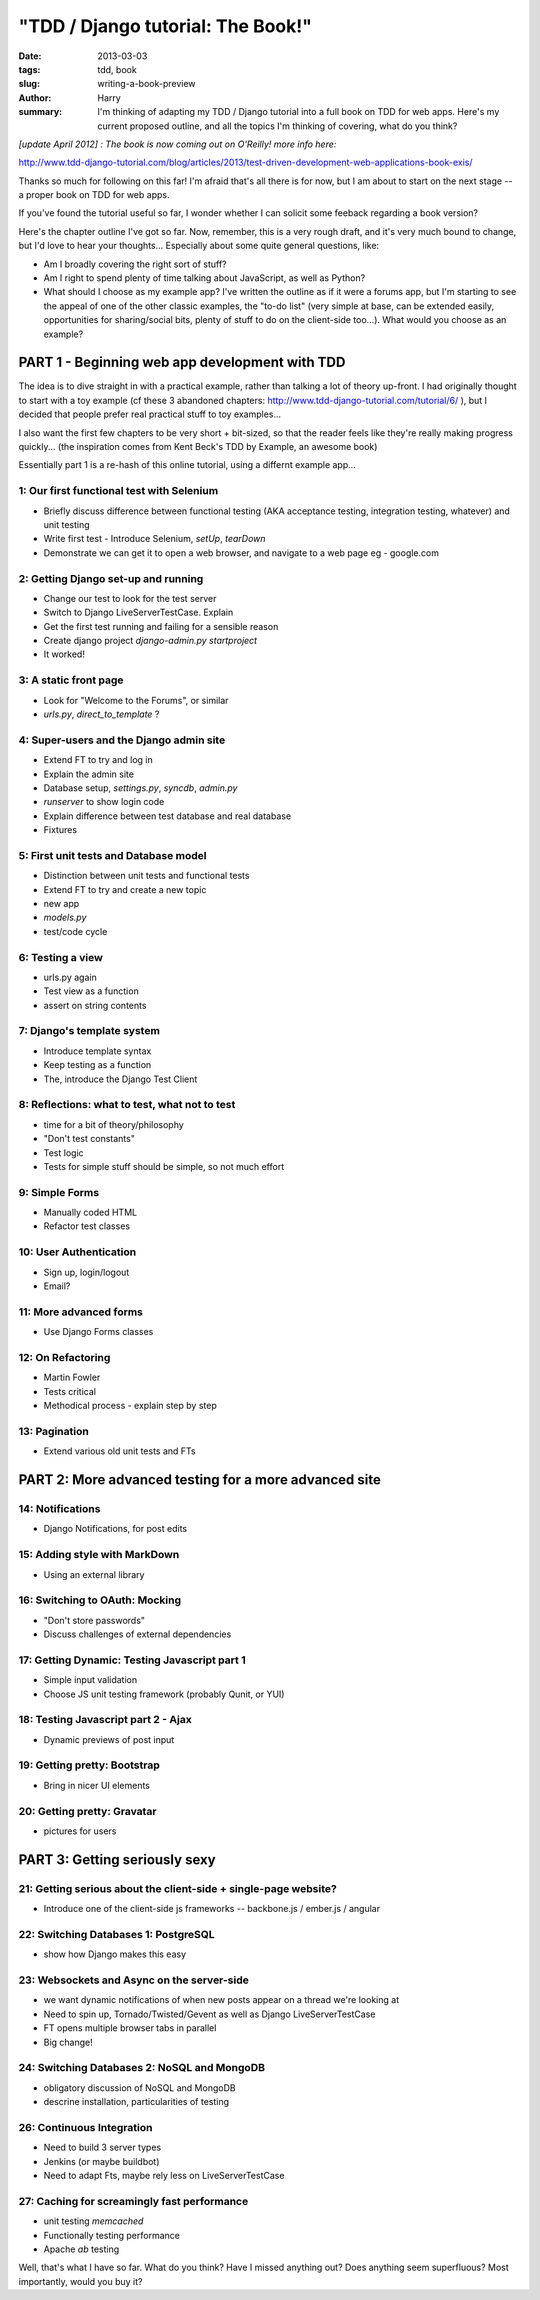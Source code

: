 "TDD / Django tutorial: The Book!"
==================================

:date: 2013-03-03
:tags: tdd, book
:slug: writing-a-book-preview
:author: Harry
:summary: I'm thinking of adapting my TDD / Django tutorial into a full book on TDD for web apps.  Here's my current proposed outline, and all the topics I'm thinking of covering, what do you think?


*[update April 2012] : The book is now coming out on O'Reilly!  more info here:*

http://www.tdd-django-tutorial.com/blog/articles/2013/test-driven-development-web-applications-book-exis/

Thanks so much for following on this far! I'm afraid that's all there is for
now, but I am about to start on the next stage -- a proper book on TDD for 
web apps.

If you've found the tutorial useful so far, I wonder whether I can solicit 
some feeback regarding a book version?

Here's the chapter outline I've got so far.  Now, remember, this is a very rough draft, 
and it's very much bound to change, but I'd love to hear your thoughts... Especially
about some quite general questions, like:

* Am I broadly covering the right sort of stuff?
* Am I right to spend plenty of time talking about JavaScript, as well as Python?
* What should I choose as my example app?  I've written the outline as if it
  were a forums app, but I'm starting to see the appeal of one of the other classic 
  examples, the "to-do list" (very simple at base, can be extended easily, opportunities
  for sharing/social bits, plenty of stuff to do on the client-side too...).  What 
  would you choose as an example?


===============================================
PART 1 - Beginning web app development with TDD
===============================================

The idea is to dive straight in with a practical example, rather than talking
a lot of theory up-front.   I had originally thought to start with a toy example
(cf these 3 abandoned chapters: http://www.tdd-django-tutorial.com/tutorial/6/ ), 
but I decided that people prefer real practical stuff to toy examples...

I also want the first few chapters to be very short + bit-sized, so that the
reader feels like they're really making progress quickly... (the inspiration
comes from Kent Beck's TDD by Example, an awesome book)

Essentially part 1 is a re-hash of this online tutorial, using a differnt example
app...


1: Our first functional test with Selenium
------------------------------------------


* Briefly discuss difference between functional testing (AKA acceptance
  testing, integration testing, whatever) and unit testing
* Write first test - Introduce Selenium, `setUp`, `tearDown`
* Demonstrate we can get it to open a web browser, and navigate to a web page
  eg - google.com


2: Getting Django set-up and running
------------------------------------

* Change our test to look for the test server
* Switch to Django LiveServerTestCase. Explain
* Get the first test running and failing for a sensible reason
* Create django project `django-admin.py startproject`
* It worked!



3: A static front page
----------------------

* Look for "Welcome to the Forums", or similar
* `urls.py`, `direct_to_template` ?



4: Super-users and the Django admin site
----------------------------------------

* Extend FT to try and log in
* Explain the admin site
* Database setup, `settings.py`, `syncdb`, `admin.py`
* `runserver` to show login code
* Explain difference between test database and real database
* Fixtures



5: First unit tests and Database model 
--------------------------------------

* Distinction between unit tests and functional tests
* Extend FT to try and create a new topic
* new app
* `models.py`
* test/code cycle



6: Testing a view
-----------------

* urls.py again
* Test view as a function
* assert on string contents


7: Django's template system
----------------------------

* Introduce template syntax
* Keep testing as a function
* The, introduce the Django Test Client



8: Reflections: what to test, what not to test
-----------------------------------------------

* time for a bit of theory/philosophy
* "Don't test constants"
* Test logic
* Tests for simple stuff should be simple, so not much effort


9: Simple Forms
----------------

* Manually coded HTML
* Refactor test classes


10: User Authentication
-----------------------

* Sign up, login/logout
* Email?


11: More advanced forms
-----------------------

* Use Django Forms classes



12: On Refactoring
------------------

* Martin Fowler
* Tests critical
* Methodical process - explain step by step



13: Pagination
--------------

* Extend various old unit tests and FTs



======================================================
PART 2: More advanced testing for a more advanced site
======================================================

14: Notifications
------------------------------

* Django Notifications, for post edits


15: Adding style with MarkDown
------------------------------

* Using an external library


16: Switching to OAuth: Mocking
-------------------------------

* "Don't store passwords"
* Discuss challenges of external dependencies


17: Getting Dynamic: Testing Javascript part 1
----------------------------------------------

* Simple input validation
* Choose JS unit testing framework (probably Qunit, or YUI)



18: Testing Javascript part 2 - Ajax
------------------------------------

* Dynamic previews of post input


19: Getting pretty: Bootstrap
-----------------------------

* Bring in nicer UI elements


20: Getting pretty: Gravatar
----------------------------

* pictures for users



==============================
PART 3: Getting seriously sexy
==============================

21: Getting serious about the client-side + single-page website?
----------------------------------------------------------------

* Introduce one of the client-side js frameworks -- backbone.js / ember.js / angular


22: Switching Databases 1: PostgreSQL
----------------------------------------------

* show how Django makes this easy



23: Websockets and Async on the server-side
-------------------------------------------

* we want dynamic notifications of when new posts appear on a thread we're
  looking at
* Need to spin up, Tornado/Twisted/Gevent as well as Django LiveServerTestCase
* FT opens multiple browser tabs in parallel
* Big change!


24: Switching Databases 2: NoSQL and MongoDB
----------------------------------------------

* obligatory discussion of NoSQL and MongoDB
* descrine installation, particularities of testing


26: Continuous Integration 
--------------------------

* Need to build 3 server types
* Jenkins (or maybe buildbot)
* Need to adapt Fts, maybe rely less on LiveServerTestCase



27: Caching for screamingly fast performance
--------------------------------------------

* unit testing `memcached`
* Functionally testing performance
* Apache `ab` testing




Well, that's what I have so far.  What do you think?  Have I missed anything
out?  Does anything seem superfluous?  Most importantly, would you buy it?  

